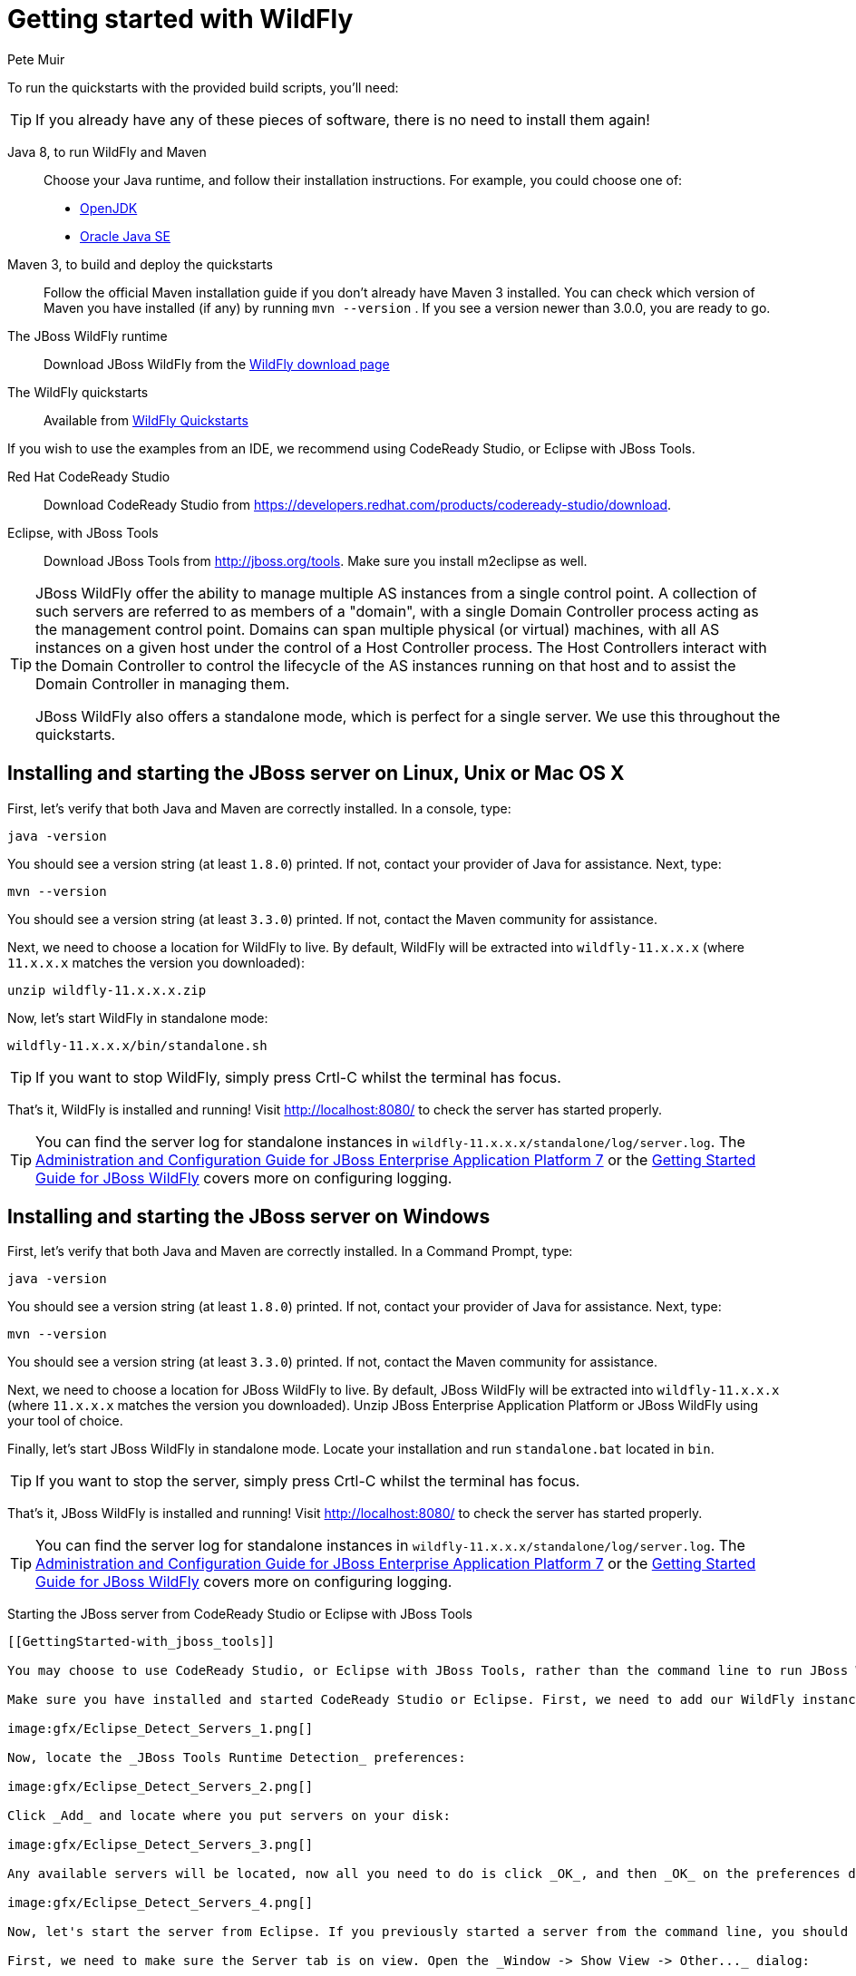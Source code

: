 Getting started with WildFly
============================
:Author: Pete Muir

[[GettingStarted-]]

To run the quickstarts with the provided build scripts, you'll need:

[TIP]
========================================================================
If you already have any of these pieces of software, there is no need to
install them again!
========================================================================

Java 8, to run WildFly and Maven::
  Choose your Java runtime, and follow their installation instructions. For example, you could choose one of:

  * link:http://openjdk.java.net/install/[OpenJDK]
  * link:http://www.oracle.com/technetwork/java/javase/index-137561.html[Oracle Java SE]
  
Maven 3, to build and deploy the quickstarts::
  Follow the official Maven installation guide if you don't already have Maven 3 installed. You can check which version of Maven you have installed (if any) by running `mvn --version` . If you see a version newer than 3.0.0, you are ready to go.

The JBoss WildFly runtime::
  Download JBoss WildFly from the link:http://wildfly.org/downloads/[WildFly download page]
The WildFly quickstarts::
  Available from link:https://github.com/wildfly/quickstart[WildFly Quickstarts]

If you wish to use the examples from an IDE, we recommend using CodeReady Studio, or Eclipse with JBoss Tools.

Red Hat CodeReady Studio::
  Download CodeReady Studio from link:https://developers.redhat.com/products/codeready-studio/download[].
Eclipse, with JBoss Tools::
  Download JBoss Tools from link:http://jboss.org/tools[]. Make sure you install m2eclipse as well.

[TIP]
========================================================================
JBoss WildFly offer the
ability to manage multiple AS instances from a single control point.
A collection of such servers are referred to as members of a "domain",
with a single Domain Controller process acting as the management control
point. Domains can span multiple physical (or virtual) machines, with
all AS instances on a given host under the control of a Host Controller
process. The Host Controllers interact with the Domain Controller to
control the lifecycle of the AS instances running on that host and to
assist the Domain Controller in managing them.

JBoss WildFly also offers a standalone mode, which is perfect for a single
server. We use this throughout the quickstarts.
========================================================================


Installing and starting the JBoss server on Linux, Unix or Mac OS X
-------------------------------------------------------------------
[[GettingStarted-on_linux]]

First, let's verify that both Java and Maven are correctly
installed. In a console, type:

    java -version

You should see a version string (at least `1.8.0`) printed. If not, contact your provider of Java for assistance. Next, type:

    mvn --version

You should see a version string (at least `3.3.0`) printed. If not, contact the Maven community for assistance.

Next, we need to choose a location for WildFly to live. By default, WildFly will be extracted into `wildfly-11.x.x.x` (where `11.x.x.x` matches the version you downloaded):

    unzip wildfly-11.x.x.x.zip

Now, let's start WildFly in standalone mode:

    wildfly-11.x.x.x/bin/standalone.sh


[TIP]
========================================================================
If you want to stop WildFly, simply press Crtl-C whilst the terminal
has focus.
========================================================================

That's it, WildFly is installed and running! Visit http://localhost:8080/ to check the server has started properly.


[TIP]
========================================================================
You can find the server log for standalone instances in
`wildfly-11.x.x.x/standalone/log/server.log`. The
link:http://docs.redhat.com/docs/en-US/JBoss_Enterprise_Application_Platform/7/html/Administration_and_Configuration_Guide/index.html[Administration and Configuration Guide for JBoss Enterprise Application Platform 7] or the
link:https://docs.jboss.org/author/display/AS71/Getting+Started+Guide[Getting Started Guide for JBoss WildFly]
covers more on configuring logging.
========================================================================


Installing and starting the JBoss server on Windows
---------------------------------------------------
[[GettingStarted-on_windows]]


First, let's verify that both Java and Maven are correctly installed. In a Command Prompt, type:

    java -version

You should see a version string (at least `1.8.0`) printed. If not, contact your provider of Java for assistance. Next, type:

    mvn --version

You should see a version string (at least `3.3.0`) printed. If not, contact the Maven community for assistance.

Next, we need to choose a location for JBoss WildFly to live. By default, JBoss WildFly will be extracted into `wildfly-11.x.x.x` (where `11.x.x.x` matches the version you downloaded). Unzip JBoss Enterprise Application Platform or JBoss WildFly using your tool of choice.

Finally, let's start JBoss WildFly in standalone mode. Locate your installation and run `standalone.bat` located in `bin`.


[TIP]
========================================================================
If you want to stop the server, simply press Crtl-C whilst the terminal
has focus.
========================================================================

That's it, JBoss WildFly is installed and running! Visit http://localhost:8080/ to check the server has started properly.


[TIP]
========================================================================
You can find the server log for standalone instances in
`wildfly-11.x.x.x/standalone/log/server.log`. The
link:http://docs.redhat.com/docs/en-US/JBoss_Enterprise_Application_Platform/7/html/Administration_and_Configuration_Guide/index.html[Administration and Configuration Guide for JBoss Enterprise Application Platform 7] or the
link:https://docs.jboss.org/author/display/WFLY/Getting+Started+Guide[Getting Started Guide for JBoss WildFly]
covers more on configuring logging.
========================================================================


Starting the JBoss server from CodeReady Studio or Eclipse with JBoss Tools
---------------------------------------------------
[[GettingStarted-with_jboss_tools]]

You may choose to use CodeReady Studio, or Eclipse with JBoss Tools, rather than the command line to run JBoss WildFly, and to deploy the quickstarts. If you don't wish to use Eclipse, you should skip this section.

Make sure you have installed and started CodeReady Studio or Eclipse. First, we need to add our WildFly instance to it. First, navigate to _Preferences_:

image:gfx/Eclipse_Detect_Servers_1.png[]

Now, locate the _JBoss Tools Runtime Detection_ preferences:

image:gfx/Eclipse_Detect_Servers_2.png[]

Click _Add_ and locate where you put servers on your disk:

image:gfx/Eclipse_Detect_Servers_3.png[]

Any available servers will be located, now all you need to do is click _OK_, and then _OK_ on the preferences dialog:

image:gfx/Eclipse_Detect_Servers_4.png[]

Now, let's start the server from Eclipse. If you previously started a server from the command line, you should stop it there first.

First, we need to make sure the Server tab is on view. Open the _Window -> Show View -> Other..._ dialog:

image:gfx/Eclipse_Server_Tab_1.jpg[]

And select the Server view:

image:gfx/Eclipse_Server_Tab_2.jpg[]

You should see the Server View appear with the detected servers:

image:gfx/Eclipse_Server_Tab_3.jpg[]

Now, we can start the server. Right click on the server in the Server view, and select Start :

image:gfx/Eclipse_Server_Start_1.jpg[]

[TIP]
========================================================================
If you want to debug your application, you can simply select Debug
rather than Start . This will start the server in debug mode, and
automatically attach the Eclipse debugger.
========================================================================

You'll see the server output in the Console :

image:gfx/Eclipse_Server_Start_2.jpg[]

That's it, we now have the server up and running in Eclipse!


Importing the quickstarts into Eclipse
--------------------------------------
[[GettingStarted-importing_quickstarts_into_eclipse]]

In order to import the quickstarts into Eclipse, you will need m2eclipse installed. If you have CodeReady Studio, then m2eclipse is already installed.

First, choose _File -> Import..._:

image:gfx/Import_Quickstarts_1.jpg[]

Select _Existing Maven Projects_:

image:gfx/Import_Quickstarts_2.jpg[]

Click on _Browse_, and navigate to the `quickstarts/` directory:

image:gfx/Import_Quickstarts_3.jpg[]

Finally, make sure all 4 quickstarts are found and selected, and click _Finish_:

image:gfx/Import_Quickstarts_4.jpg[]

Eclipse should now successfully import 4 projects:

image:gfx/Import_Quickstarts_5.jpg[]

It will take a short time to import the projects, as Maven needs to download the project's dependencies from remote repositories.


Managing JBoss WildFly
----------------------

Here we will quickly outline how you can access both the command line interface and the web management interface for managing JBoss WildFly. Detailed information for both can be found in the link:http://docs.redhat.com/docs/en-US/JBoss_Enterprise_Application_Platform/6/html/Administration_and_Configuration_Guide/index.html[Administration and Configuration Guide for JBoss Enterprise Application Platform 6] or the link:https://docs.jboss.org/author/display/WFLY/Admin+Guide[Admin Guide for JBoss WildFly].

When the server is running, the web management interface can be accessed at http://localhost:9990/console. You can use the web management interface to create datasources, manage deployments and configure the server.

JBoss WildFly also comes with a command line interface. To run it on Linux, Unix or Mac, execute:

    wildfly-11.x.x.x/bin/jboss-admin.sh --connect

Or, on Windows:

    wildfly-11.x.x.x/bin/jboss-admin.bat --connect

Once started, type help to discover the commands available to you.

Throughout this guide we use the `wildfly` maven plugin to deploy and undeploy applications. This plugin uses the Native Java Detyped Management API to communicate with the server. The Detyped API is used by management tools to control an entire domain of servers, and exposes only a small number of types, allowing for backwards and forwards compatibility.
